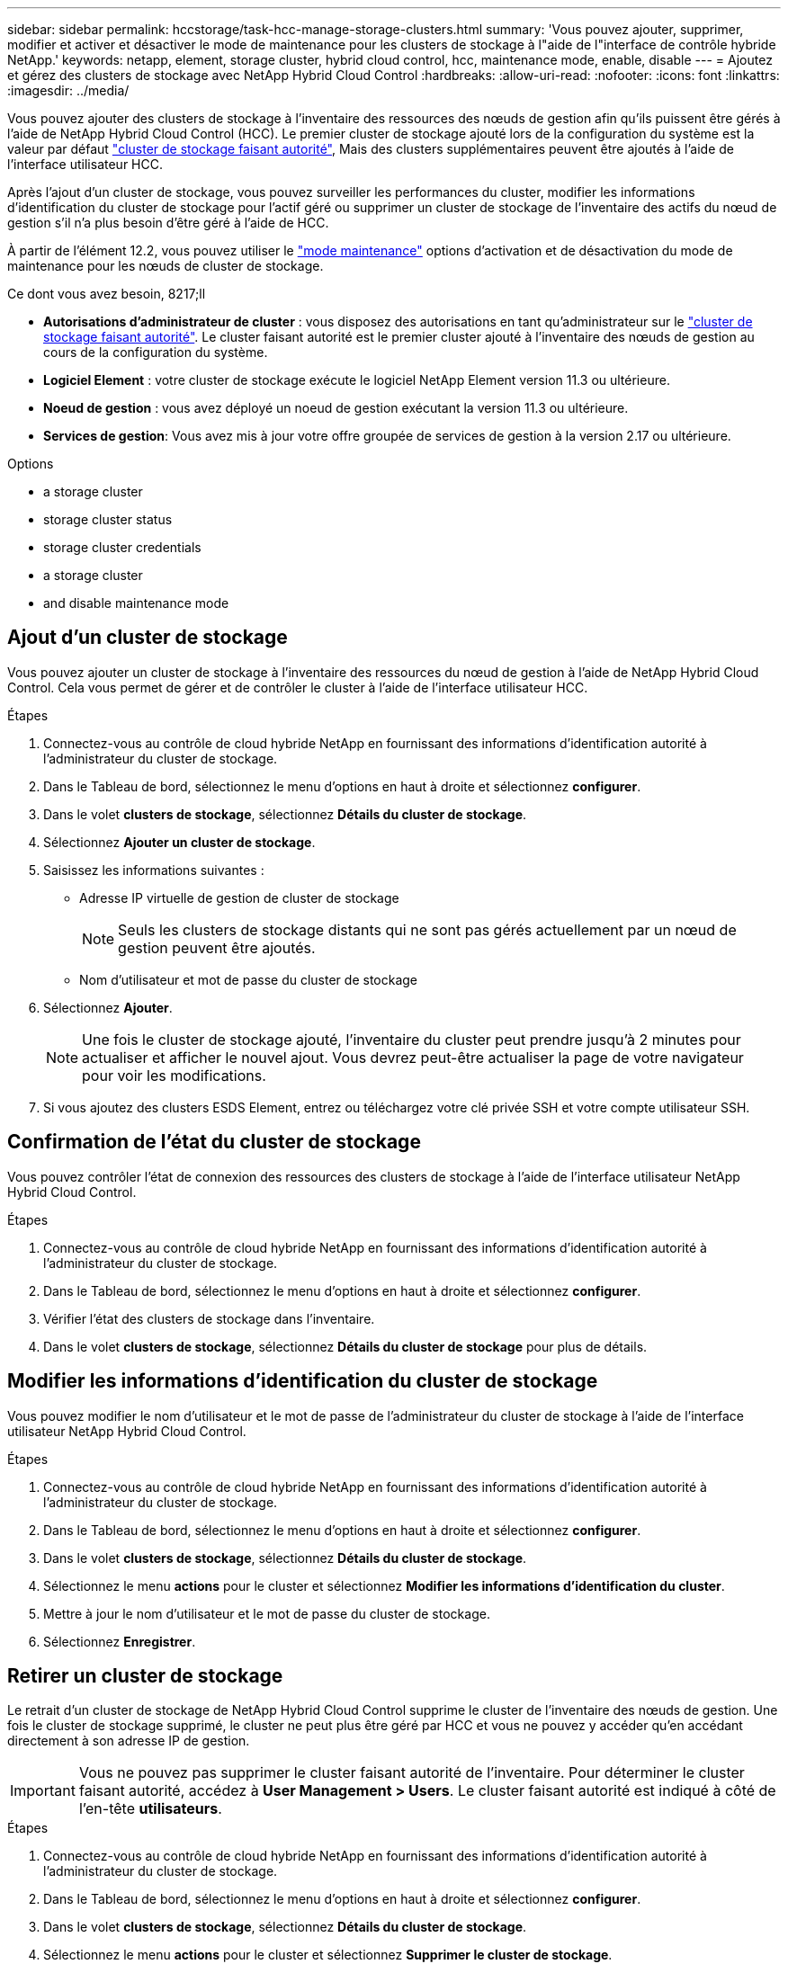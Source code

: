 ---
sidebar: sidebar 
permalink: hccstorage/task-hcc-manage-storage-clusters.html 
summary: 'Vous pouvez ajouter, supprimer, modifier et activer et désactiver le mode de maintenance pour les clusters de stockage à l"aide de l"interface de contrôle hybride NetApp.' 
keywords: netapp, element, storage cluster, hybrid cloud control, hcc, maintenance mode, enable, disable 
---
= Ajoutez et gérez des clusters de stockage avec NetApp Hybrid Cloud Control
:hardbreaks:
:allow-uri-read: 
:nofooter: 
:icons: font
:linkattrs: 
:imagesdir: ../media/


[role="lead"]
Vous pouvez ajouter des clusters de stockage à l'inventaire des ressources des nœuds de gestion afin qu'ils puissent être gérés à l'aide de NetApp Hybrid Cloud Control (HCC). Le premier cluster de stockage ajouté lors de la configuration du système est la valeur par défaut link:../concepts/concept_intro_clusters.html#authoritative-storage-clusters["cluster de stockage faisant autorité"], Mais des clusters supplémentaires peuvent être ajoutés à l'aide de l'interface utilisateur HCC.

Après l'ajout d'un cluster de stockage, vous pouvez surveiller les performances du cluster, modifier les informations d'identification du cluster de stockage pour l'actif géré ou supprimer un cluster de stockage de l'inventaire des actifs du nœud de gestion s'il n'a plus besoin d'être géré à l'aide de HCC.

À partir de l'élément 12.2, vous pouvez utiliser le link:../esds/reference_esds_use_maintenance_mode.html["mode maintenance"] options d'activation et de désactivation du mode de maintenance pour les nœuds de cluster de stockage.

.Ce dont vous avez besoin, 8217;ll
* *Autorisations d'administrateur de cluster* : vous disposez des autorisations en tant qu'administrateur sur le link:../concepts/concept_intro_clusters.html#authoritative-storage-clusters["cluster de stockage faisant autorité"]. Le cluster faisant autorité est le premier cluster ajouté à l'inventaire des nœuds de gestion au cours de la configuration du système.
* *Logiciel Element* : votre cluster de stockage exécute le logiciel NetApp Element version 11.3 ou ultérieure.
* *Noeud de gestion* : vous avez déployé un noeud de gestion exécutant la version 11.3 ou ultérieure.
* *Services de gestion*: Vous avez mis à jour votre offre groupée de services de gestion à la version 2.17 ou ultérieure.


.Options
*  a storage cluster
*  storage cluster status
*  storage cluster credentials
*  a storage cluster
*  and disable maintenance mode




== Ajout d'un cluster de stockage

Vous pouvez ajouter un cluster de stockage à l'inventaire des ressources du nœud de gestion à l'aide de NetApp Hybrid Cloud Control. Cela vous permet de gérer et de contrôler le cluster à l'aide de l'interface utilisateur HCC.

.Étapes
. Connectez-vous au contrôle de cloud hybride NetApp en fournissant des informations d'identification autorité à l'administrateur du cluster de stockage.
. Dans le Tableau de bord, sélectionnez le menu d'options en haut à droite et sélectionnez *configurer*.
. Dans le volet *clusters de stockage*, sélectionnez *Détails du cluster de stockage*.
. Sélectionnez *Ajouter un cluster de stockage*.
. Saisissez les informations suivantes :
+
** Adresse IP virtuelle de gestion de cluster de stockage
+

NOTE: Seuls les clusters de stockage distants qui ne sont pas gérés actuellement par un nœud de gestion peuvent être ajoutés.

** Nom d'utilisateur et mot de passe du cluster de stockage


. Sélectionnez *Ajouter*.
+

NOTE: Une fois le cluster de stockage ajouté, l'inventaire du cluster peut prendre jusqu'à 2 minutes pour actualiser et afficher le nouvel ajout. Vous devrez peut-être actualiser la page de votre navigateur pour voir les modifications.

. Si vous ajoutez des clusters ESDS Element, entrez ou téléchargez votre clé privée SSH et votre compte utilisateur SSH.




== Confirmation de l'état du cluster de stockage

Vous pouvez contrôler l'état de connexion des ressources des clusters de stockage à l'aide de l'interface utilisateur NetApp Hybrid Cloud Control.

.Étapes
. Connectez-vous au contrôle de cloud hybride NetApp en fournissant des informations d'identification autorité à l'administrateur du cluster de stockage.
. Dans le Tableau de bord, sélectionnez le menu d'options en haut à droite et sélectionnez *configurer*.
. Vérifier l'état des clusters de stockage dans l'inventaire.
. Dans le volet *clusters de stockage*, sélectionnez *Détails du cluster de stockage* pour plus de détails.




== Modifier les informations d'identification du cluster de stockage

Vous pouvez modifier le nom d'utilisateur et le mot de passe de l'administrateur du cluster de stockage à l'aide de l'interface utilisateur NetApp Hybrid Cloud Control.

.Étapes
. Connectez-vous au contrôle de cloud hybride NetApp en fournissant des informations d'identification autorité à l'administrateur du cluster de stockage.
. Dans le Tableau de bord, sélectionnez le menu d'options en haut à droite et sélectionnez *configurer*.
. Dans le volet *clusters de stockage*, sélectionnez *Détails du cluster de stockage*.
. Sélectionnez le menu *actions* pour le cluster et sélectionnez *Modifier les informations d'identification du cluster*.
. Mettre à jour le nom d'utilisateur et le mot de passe du cluster de stockage.
. Sélectionnez *Enregistrer*.




== Retirer un cluster de stockage

Le retrait d'un cluster de stockage de NetApp Hybrid Cloud Control supprime le cluster de l'inventaire des nœuds de gestion. Une fois le cluster de stockage supprimé, le cluster ne peut plus être géré par HCC et vous ne pouvez y accéder qu'en accédant directement à son adresse IP de gestion.


IMPORTANT: Vous ne pouvez pas supprimer le cluster faisant autorité de l'inventaire. Pour déterminer le cluster faisant autorité, accédez à *User Management > Users*. Le cluster faisant autorité est indiqué à côté de l'en-tête *utilisateurs*.

.Étapes
. Connectez-vous au contrôle de cloud hybride NetApp en fournissant des informations d'identification autorité à l'administrateur du cluster de stockage.
. Dans le Tableau de bord, sélectionnez le menu d'options en haut à droite et sélectionnez *configurer*.
. Dans le volet *clusters de stockage*, sélectionnez *Détails du cluster de stockage*.
. Sélectionnez le menu *actions* pour le cluster et sélectionnez *Supprimer le cluster de stockage*.
+

CAUTION: Si vous sélectionnez *Oui* Suivant, le cluster sera supprimé de l'installation.

. Sélectionnez *Oui*.




== Activation et désactivation du mode de maintenance

Si vous devez mettre un nœud de stockage hors ligne pour des opérations de maintenance telles que des mises à niveau logicielles ou des réparations d'hôtes, vous pouvez réduire de près l'impact sur les E/S sur le reste du cluster de stockage ,activation mode de maintenance pour ce nœud. Lorsque vous ,désactiver en mode de maintenance, le nœud est surveillé pour s'assurer que certains critères sont respectés avant que le nœud puisse basculer en mode de maintenance.

Des informations sont disponibles sur le link:../esds/reference_esds_use_maintenance_mode.html["mode maintenance"] activer et désactiver les options de fonction et le link:../esds/reference_esds_use_maintenance_mode.html#possible-scenarios-while-using-maintenance-mode["scénarios possibles lors de l'utilisation du mode de maintenance"].

.Ce dont vous avez besoin, 8217;ll
* *Logiciel Element* : votre cluster de stockage exécute le logiciel NetApp Element version 12.2 ou ultérieure.
* *Noeud de gestion* : vous avez déployé un noeud de gestion exécutant la version 12.2 ou ultérieure.
* *Services de gestion*: Vous avez mis à jour votre offre groupée de services de gestion à la version 2.19 ou ultérieure.
* Vous avez accès pour vous connecter au niveau administrateur.




=== Activer le mode maintenance

Pour activer le mode maintenance d'un nœud de cluster de stockage, vous pouvez utiliser la procédure suivante.


NOTE: Un seul nœud peut être en mode maintenance à la fois.

.Étapes
. Ouvrez l'adresse IP du nœud de gestion dans un navigateur Web. Par exemple :
+
[listing]
----
https://[management node IP address]
----
. Connectez-vous au contrôle de cloud hybride NetApp en utilisant les identifiants de l'administrateur du cluster de stockage 100 % Flash SolidFire.
+

NOTE: Les options des fonctions du mode maintenance sont désactivées en lecture seule.

. Dans la zone de navigation bleue de gauche, sélectionnez l'installation SolidFire 100 % Flash.
. Dans le volet de navigation de gauche, sélectionnez *noeuds*.
. Pour afficher les informations d'inventaire du stockage, sélectionnez *stockage*.
. Activez le mode maintenance sur un nœud de stockage :
+
[NOTE]
====
Le tableau des nœuds de stockage est mis à jour automatiquement toutes les deux minutes pour les actions lancées par un non-utilisateur. Avant une action, pour vous assurer que vous disposez de l'état le plus à jour, vous pouvez actualiser la table des nœuds à l'aide de l'icône d'actualisation située dans la partie supérieure droite du tableau des nœuds.

image:hcc_enable_maintenance_mode.PNG["Activer le mode maintenance"]

====
+
.. Sous *actions*, sélectionnez *Activer le mode de maintenance*.
+
Bien que *Maintenance mode* soit activé, les actions du mode maintenance ne sont pas disponibles pour le nœud sélectionné et tous les autres nœuds du même cluster.

+
Une fois que *l'activation du mode Maintenance* est terminée, la colonne *Node Status* affiche une icône de clé et le texte "*Maintenance mode*" pour le nœud en mode maintenance.







=== Désactiver le mode de maintenance

Une fois qu'un nœud a été placé en mode maintenance, l'action *Désactiver le mode maintenance* est disponible pour ce nœud. Les actions sur les autres nœuds sont indisponibles jusqu'à la désactivation du mode de maintenance sur le nœud en cours de maintenance.

.Étapes
. Pour le nœud en mode maintenance, sous *actions*, sélectionnez *Désactiver le mode maintenance*.
+
Bien que *Maintenance mode* soit désactivé, les actions du mode maintenance ne sont pas disponibles pour le nœud sélectionné et tous les autres nœuds du même cluster.

+
Une fois *désactivation du mode de maintenance* terminée, la colonne *Etat du nœud* affiche *actif*.

+

NOTE: Lorsqu'un nœud est en mode maintenance, il n'accepte pas les nouvelles données. Par conséquent, la désactivation du mode de maintenance peut être plus longue, car le nœud doit synchroniser ses données avant de quitter le mode de maintenance. Plus vous passez de temps en mode maintenance, plus vous risquez de prendre de désactiver le mode de maintenance.





=== Résoudre les problèmes

Si vous rencontrez des erreurs lorsque vous activez ou désactivez le mode de maintenance, une bannière d'erreur s'affiche en haut du tableau des nœuds. Pour plus d'informations sur l'erreur, vous pouvez sélectionner le lien *Afficher les détails* qui se trouve sur la bannière pour afficher les retours de l'API.

[discrete]
== Trouvez plus d'informations

* link:../mnode/task_mnode_manage_storage_cluster_assets.html["Créer et gérer les ressources du cluster de stockage"]
* https://www.netapp.com/data-storage/solidfire/documentation["Page Ressources SolidFire et Element"^]

